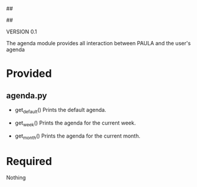##
#      ____   _   _   _ _        _    
#     |  _ \ / \ | | | | |      / \   
#     | |_) / _ \| | | | |     / _ \  
#     |  __/ ___ \ |_| | |___ / ___ \ 
#     |_| /_/   \_\___/|_____/_/   \_\
#
#
# Personal
# Artificial
# Unintelligent
# Life
# Assistant
#
##

VERSION 0.1

The agenda module provides all interaction between PAULA and the user's agenda

* Provided
** agenda.py
   - get_default()
     Prints the default agenda.

   - get_week()
     Prints the agenda for the current week.

   - get_month()
     Prints the agenda for the current month.

* Required
  Nothing
